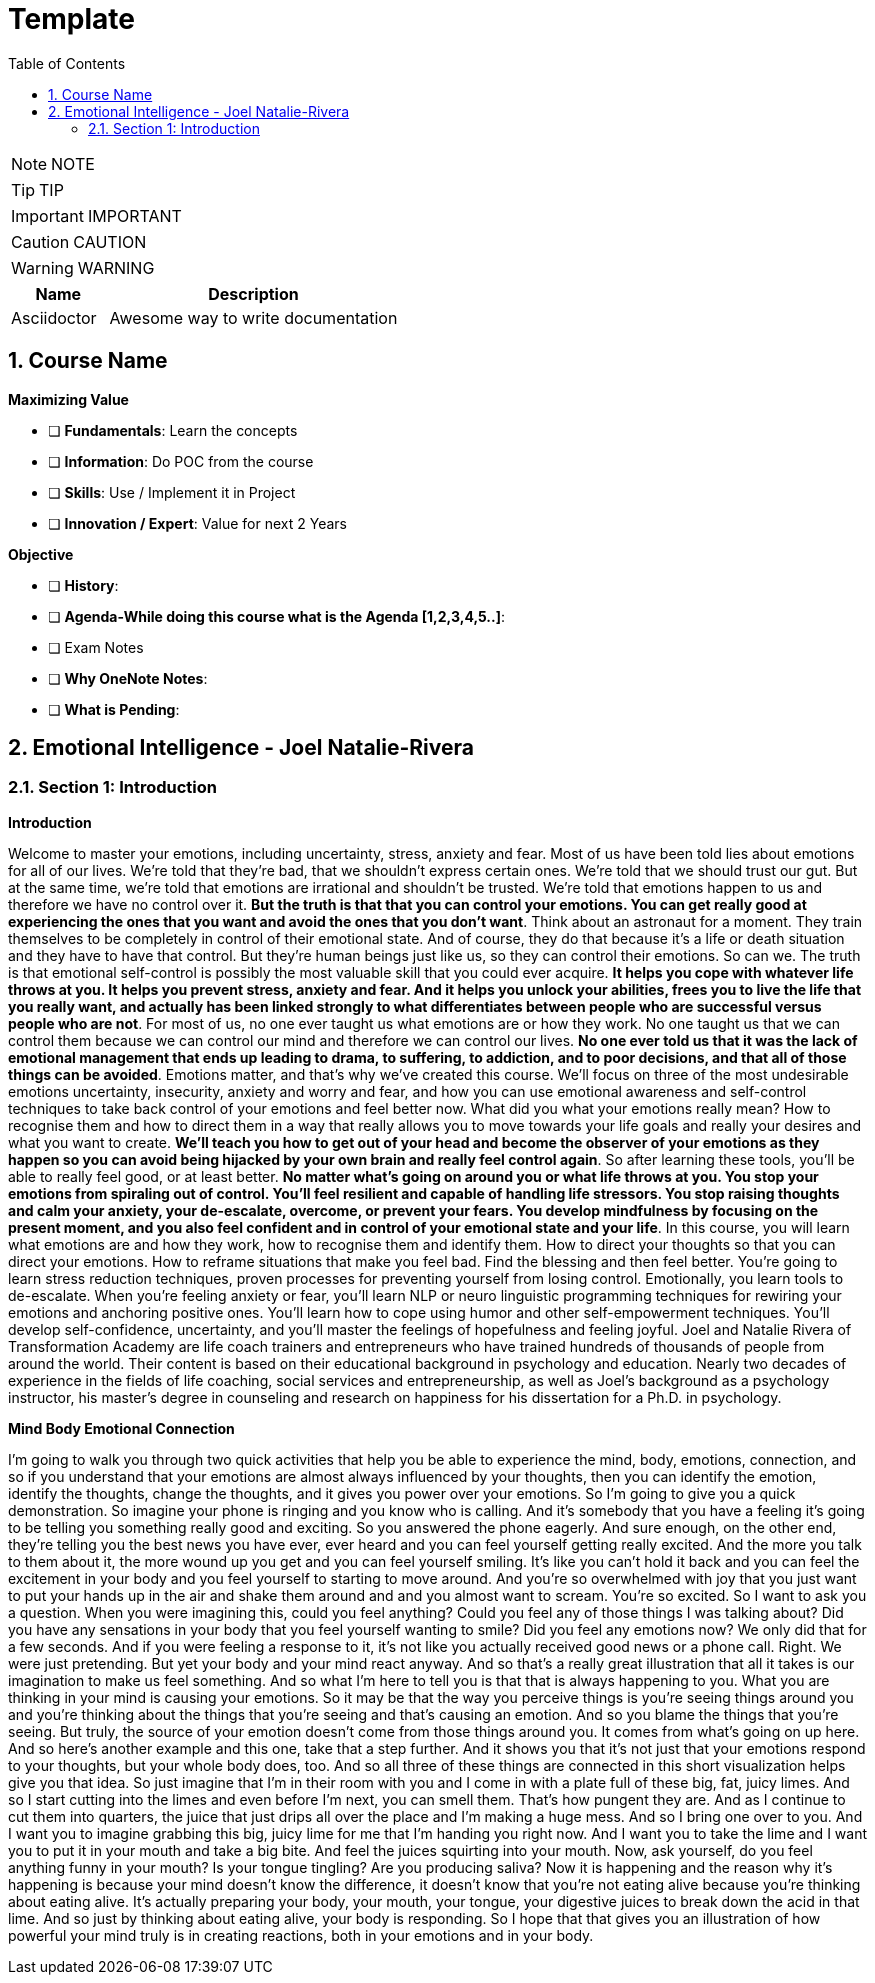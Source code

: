 = Template
:toc: left
:toclevels: 5
:sectnums:
:sectnumlevels: 5

NOTE: NOTE

TIP: TIP

IMPORTANT: IMPORTANT

CAUTION: CAUTION

WARNING: WARNING

[cols="1,3"]
|===
| Name | Description

| Asciidoctor
| Awesome way to write documentation

|===

== Course Name

*Maximizing Value*

* [ ] *Fundamentals*: Learn the concepts
* [ ] *Information*: Do POC from the course
* [ ] *Skills*: Use / Implement it in Project
* [ ] *Innovation / Expert*: Value for next 2 Years


*Objective*

* [ ] *History*:
* [ ] *Agenda-While doing this course what is the Agenda [1,2,3,4,5..]*:
* [ ] Exam Notes
* [ ] *Why OneNote Notes*:
* [ ] *What is Pending*:

== Emotional Intelligence - Joel Natalie-Rivera

=== Section 1: Introduction

*Introduction*

Welcome to master your emotions, including uncertainty, stress, anxiety and fear.  Most of us have been told lies about emotions for all of our lives.  We're told that they're bad, that we shouldn't express certain ones.  We're told that we should trust our gut.  But at the same time, we're told that emotions are irrational and shouldn't be trusted.  We're told that emotions happen to us and therefore we have no control over it.  *But the truth is that that you can control your emotions.  You can get really good at experiencing the ones that you want and avoid the ones that you don't want*.  Think about an astronaut for a moment.  They train themselves to be completely in control of their emotional state.  And of course, they do that because it's a life or death situation and they have to have that control.  But they're human beings just like us, so they can control their emotions.  So can we.  The truth is that emotional self-control is possibly the most valuable skill that you could ever acquire.  *It helps you cope with whatever life throws at you.  It helps you prevent stress, anxiety and fear.  And it helps you unlock your abilities, frees you to live the life that you really want, and actually  has been linked strongly to what differentiates between people who are successful versus people who  are not*.  For most of us, no one ever taught us what emotions are or how they work.  No one taught us that we can control them because we can control our mind and therefore we can control  our lives.  *No one ever told us that it was the lack of emotional management that ends up leading to drama, to  suffering, to addiction, and to poor decisions, and that all of those things can be avoided*.  Emotions matter, and that's why we've created this course.  We'll focus on three of the most undesirable emotions uncertainty, insecurity, anxiety and worry and  fear, and how you can use emotional awareness and self-control techniques to take back control of your  emotions and feel better now.  What did you what your emotions really mean?  How to recognise them and how to direct them in a way that really allows you to move towards your life  goals and really your desires and what you want to create.  *We'll teach you how to get out of your head and become the observer of your emotions as they happen  so you can avoid being hijacked by your own brain and really feel control again*.  So after learning these tools, you'll be able to really feel good, or at least better.  *No matter what's going on around you or what life throws at you.  You stop your emotions from spiraling out of control.  You'll feel resilient and capable of handling life stressors.  You stop raising thoughts and calm your anxiety, your de-escalate, overcome, or prevent your fears.  You develop mindfulness by focusing on the present moment, and you also feel confident and in control  of your emotional state and your life*.  In this course, you will learn what emotions are and how they work, how to recognise them and identify  them.  How to direct your thoughts so that you can direct your emotions.  How to reframe situations that make you feel bad.  Find the blessing and then feel better.  You're going to learn stress reduction techniques, proven processes for preventing yourself from losing  control.  Emotionally, you learn tools to de-escalate.  When you're feeling anxiety or fear, you'll learn NLP or neuro linguistic programming techniques for  rewiring your emotions and anchoring positive ones.  You'll learn how to cope using humor and other self-empowerment techniques.  You'll develop self-confidence, uncertainty, and you'll master the feelings of hopefulness and feeling  joyful.  Joel and Natalie Rivera of Transformation Academy are life coach trainers and entrepreneurs who have  trained hundreds of thousands of people from around the world.  Their content is based on their educational background in psychology and education.  Nearly two decades of experience in the fields of life coaching, social services and entrepreneurship,  as well as Joel's background as a psychology instructor, his master's degree in counseling and research  on happiness for his dissertation for a Ph.D. in psychology.

*Mind Body Emotional Connection*

I'm going to walk you through two quick activities that help you be able to experience the mind, body,  emotions, connection, and so if you understand that your emotions are almost always influenced by  your thoughts, then you can identify the emotion, identify the thoughts, change the thoughts, and  it gives you power over your emotions.  So I'm going to give you a quick demonstration.  So imagine your phone is ringing and you know who is calling.  And it's somebody that you have a feeling it's going to be telling you something really good and exciting.  So you answered the phone eagerly.  And sure enough, on the other end, they're telling you the best news you have ever, ever heard and  you can feel yourself getting really excited.  And the more you talk to them about it, the more wound up you get and you can feel yourself smiling.  It's like you can't hold it back and you can feel the excitement in your body and you feel yourself  to starting to move around.  And you're so overwhelmed with joy that you just want to put your hands up in the air and shake them  around and and you almost want to scream.  You're so excited.  So I want to ask you a question.  When you were imagining this, could you feel anything?  Could you feel any of those things I was talking about?  Did you have any sensations in your body that you feel yourself wanting to smile?  Did you feel any emotions now?  We only did that for a few seconds.  And if you were feeling a response to it, it's not like you actually received good news or a phone  call.  Right.  We were just pretending.  But yet your body and your mind react anyway.  And so that's a really great illustration that all it takes is our imagination to make us feel something.  And so what I'm here to tell you is that that is always happening to you.  What you are thinking in your mind is causing your emotions.  So it may be that the way you perceive things is you're seeing things around you and you're thinking  about the things that you're seeing and that's causing an emotion.  And so you blame the things that you're seeing.  But truly, the source of your emotion doesn't come from those things around you.  It comes from what's going on up here.  And so here's another example and this one, take that a step further.  And it shows you that it's not just that your emotions respond to your thoughts, but your whole body  does, too.  And so all three of these things are connected in this short visualization helps give you that idea.  So just imagine that I'm in their room with you and I come in with a plate full of these big, fat,  juicy limes.  And so I start cutting into the limes and even before I'm next, you can smell them.  That's how pungent they are.  And as I continue to cut them into quarters, the juice that just drips all over the place and I'm making  a huge mess.  And so I bring one over to you.  And I want you to imagine grabbing this big, juicy lime for me that I'm handing you right now.  And I want you to take the lime and I want you to put it in your mouth and take a big bite.  And feel the juices squirting into your mouth.  Now, ask yourself, do you feel anything funny in your mouth?  Is your tongue tingling?  Are you producing saliva?  Now it is happening and the reason why it's happening is because your mind doesn't know the difference,  it doesn't know that you're not eating alive because you're thinking about eating alive.  It's actually preparing your body, your mouth, your tongue, your digestive juices to break down the  acid in that lime.  And so just by thinking about eating alive, your body is responding.  So I hope that that gives you an illustration of how powerful your mind truly is in creating reactions,  both in your emotions and in your body.